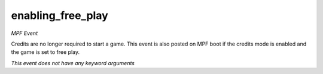 enabling_free_play
==================

*MPF Event*

Credits are no longer required to start a game. This event is
also posted on MPF boot if the credits mode is enabled and the game is
set to free play.

*This event does not have any keyword arguments*
